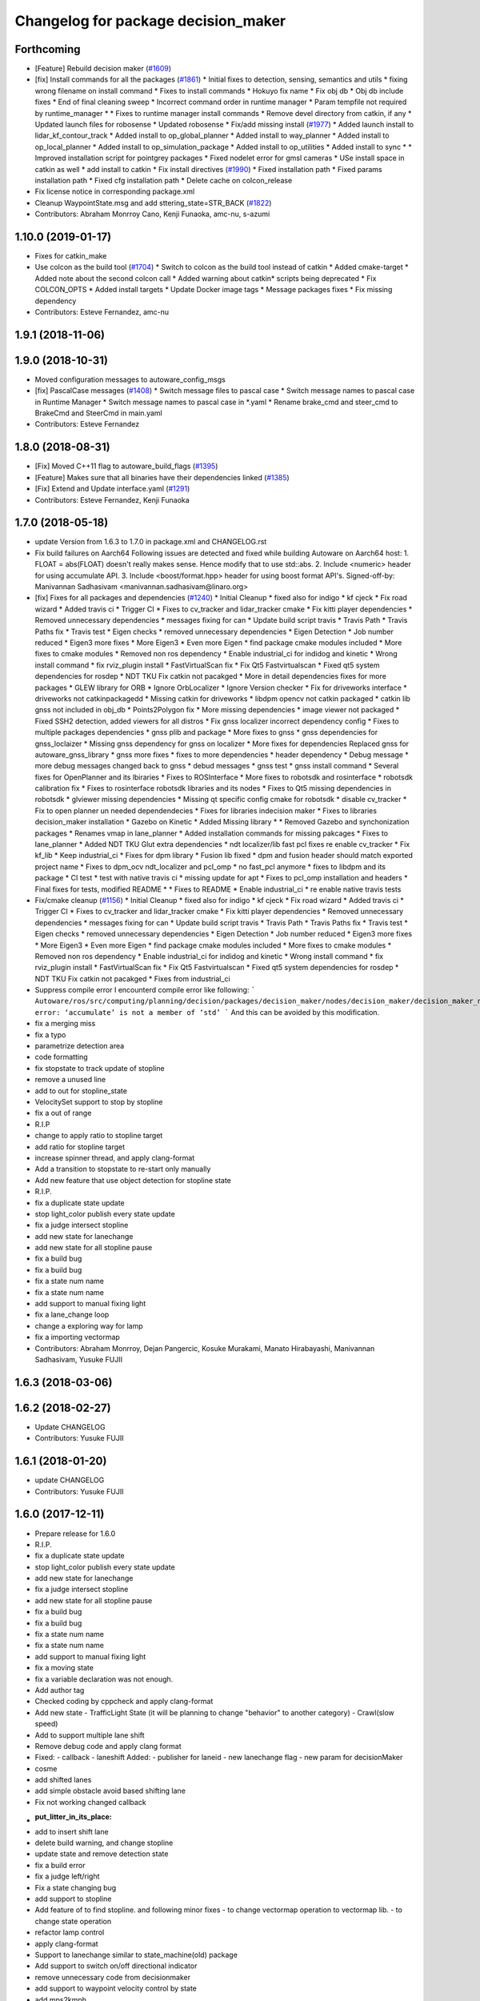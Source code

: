 ^^^^^^^^^^^^^^^^^^^^^^^^^^^^^^^^^^^^
Changelog for package decision_maker
^^^^^^^^^^^^^^^^^^^^^^^^^^^^^^^^^^^^

Forthcoming
-----------
* [Feature] Rebuild decision maker (`#1609 <https://github.com/CPFL/Autoware/issues/1609>`_)
* [fix] Install commands for all the packages (`#1861 <https://github.com/CPFL/Autoware/issues/1861>`_)
  * Initial fixes to detection, sensing, semantics and utils
  * fixing wrong filename on install command
  * Fixes to install commands
  * Hokuyo fix name
  * Fix obj db
  * Obj db include fixes
  * End of final cleaning sweep
  * Incorrect command order in runtime manager
  * Param tempfile not required by runtime_manager
  * * Fixes to runtime manager install commands
  * Remove devel directory from catkin, if any
  * Updated launch files for robosense
  * Updated robosense
  * Fix/add missing install (`#1977 <https://github.com/CPFL/Autoware/issues/1977>`_)
  * Added launch install to lidar_kf_contour_track
  * Added install to op_global_planner
  * Added install to way_planner
  * Added install to op_local_planner
  * Added install to op_simulation_package
  * Added install to op_utilities
  * Added install to sync
  * * Improved installation script for pointgrey packages
  * Fixed nodelet error for gmsl cameras
  * USe install space in catkin as well
  * add install to catkin
  * Fix install directives (`#1990 <https://github.com/CPFL/Autoware/issues/1990>`_)
  * Fixed installation path
  * Fixed params installation path
  * Fixed cfg installation path
  * Delete cache on colcon_release
* Fix license notice in corresponding package.xml
* Cleanup WaypointState.msg and add sttering_state=STR_BACK (`#1822 <https://github.com/CPFL/Autoware/issues/1822>`_)
* Contributors: Abraham Monrroy Cano, Kenji Funaoka, amc-nu, s-azumi

1.10.0 (2019-01-17)
-------------------
* Fixes for catkin_make
* Use colcon as the build tool (`#1704 <https://github.com/CPFL/Autoware/issues/1704>`_)
  * Switch to colcon as the build tool instead of catkin
  * Added cmake-target
  * Added note about the second colcon call
  * Added warning about catkin* scripts being deprecated
  * Fix COLCON_OPTS
  * Added install targets
  * Update Docker image tags
  * Message packages fixes
  * Fix missing dependency
* Contributors: Esteve Fernandez, amc-nu

1.9.1 (2018-11-06)
------------------

1.9.0 (2018-10-31)
------------------
* Moved configuration messages to autoware_config_msgs
* [fix] PascalCase messages (`#1408 <https://github.com/CPFL/Autoware/issues/1408>`_)
  * Switch message files to pascal case
  * Switch message names to pascal case in Runtime Manager
  * Switch message names to pascal case in *.yaml
  * Rename brake_cmd and steer_cmd to BrakeCmd and SteerCmd in main.yaml
* Contributors: Esteve Fernandez

1.8.0 (2018-08-31)
------------------
* [Fix] Moved C++11 flag to autoware_build_flags (`#1395 <https://github.com/CPFL/Autoware/pull/1395>`_)
* [Feature] Makes sure that all binaries have their dependencies linked (`#1385 <https://github.com/CPFL/Autoware/pull/1385>`_)
* [Fix] Extend and Update interface.yaml (`#1291 <https://github.com/CPFL/Autoware/pull/1291>`_)
* Contributors: Esteve Fernandez, Kenji Funaoka

1.7.0 (2018-05-18)
------------------
* update Version from 1.6.3 to 1.7.0 in package.xml and CHANGELOG.rst
* Fix build failures on Aarch64
  Following issues are detected and fixed while building Autoware on Aarch64 host:
  1. FLOAT = abs(FLOAT) doesn't really makes sense. Hence modify that to use std::abs.
  2. Include <numeric> header for using accumulate API.
  3. Include <boost/format.hpp> header for using boost format API's.
  Signed-off-by: Manivannan Sadhasivam <manivannan.sadhasivam@linaro.org>
* [fix] Fixes for all packages and dependencies (`#1240 <https://github.com/CPFL/Autoware/pull/1240>`_)
  * Initial Cleanup
  * fixed also for indigo
  * kf cjeck
  * Fix road wizard
  * Added travis ci
  * Trigger CI
  * Fixes to cv_tracker and lidar_tracker cmake
  * Fix kitti player dependencies
  * Removed unnecessary dependencies
  * messages fixing for can
  * Update build script travis
  * Travis Path
  * Travis Paths fix
  * Travis test
  * Eigen checks
  * removed unnecessary dependencies
  * Eigen Detection
  * Job number reduced
  * Eigen3 more fixes
  * More Eigen3
  * Even more Eigen
  * find package cmake modules included
  * More fixes to cmake modules
  * Removed non ros dependency
  * Enable industrial_ci for indidog and kinetic
  * Wrong install command
  * fix rviz_plugin install
  * FastVirtualScan fix
  * Fix Qt5 Fastvirtualscan
  * Fixed qt5 system dependencies for rosdep
  * NDT TKU Fix catkin not pacakged
  * More in detail dependencies fixes for more packages
  * GLEW library for ORB
  * Ignore OrbLocalizer
  * Ignore Version checker
  * Fix for driveworks interface
  * driveworks not catkinpackagedd
  * Missing catkin for driveworks
  * libdpm opencv not catkin packaged
  * catkin lib gnss  not included in obj_db
  * Points2Polygon fix
  * More missing dependencies
  * image viewer not packaged
  * Fixed SSH2 detection, added viewers for all distros
  * Fix gnss localizer incorrect dependency config
  * Fixes to multiple packages dependencies
  * gnss plib and package
  * More fixes to gnss
  * gnss dependencies for gnss_loclaizer
  * Missing gnss dependency for gnss on localizer
  * More fixes for dependencies
  Replaced gnss for autoware_gnss_library
  * gnss more fixes
  * fixes to more dependencies
  * header dependency
  * Debug message
  * more debug messages changed back to gnss
  * debud messages
  * gnss test
  * gnss install command
  * Several fixes for OpenPlanner and its lbiraries
  * Fixes to ROSInterface
  * More fixes to robotsdk and rosinterface
  * robotsdk calibration fix
  * Fixes to rosinterface robotsdk libraries and its nodes
  * Fixes to Qt5 missing dependencies in robotsdk
  * glviewer missing dependencies
  * Missing qt specific config cmake for robotsdk
  * disable cv_tracker
  * Fix to open planner un needed dependendecies
  * Fixes for libraries indecision maker
  * Fixes to libraries decision_maker installation
  * Gazebo on Kinetic
  * Added Missing library
  * * Removed Gazebo and synchonization packages
  * Renames vmap in lane_planner
  * Added installation commands for missing pakcages
  * Fixes to lane_planner
  * Added NDT TKU Glut extra dependencies
  * ndt localizer/lib fast pcl fixes
  re enable cv_tracker
  * Fix kf_lib
  * Keep industrial_ci
  * Fixes for dpm library
  * Fusion lib fixed
  * dpm and fusion header should match exported project name
  * Fixes to dpm_ocv  ndt_localizer and pcl_omp
  * no fast_pcl anymore
  * fixes to libdpm and its package
  * CI test
  * test with native travis ci
  * missing update for apt
  * Fixes to pcl_omp installation and headers
  * Final fixes for tests, modified README
  * * Fixes to README
  * Enable industrial_ci
  * re enable native travis tests
* Fix/cmake cleanup (`#1156 <https://github.com/CPFL/Autoware/pull/1156>`_)
  * Initial Cleanup
  * fixed also for indigo
  * kf cjeck
  * Fix road wizard
  * Added travis ci
  * Trigger CI
  * Fixes to cv_tracker and lidar_tracker cmake
  * Fix kitti player dependencies
  * Removed unnecessary dependencies
  * messages fixing for can
  * Update build script travis
  * Travis Path
  * Travis Paths fix
  * Travis test
  * Eigen checks
  * removed unnecessary dependencies
  * Eigen Detection
  * Job number reduced
  * Eigen3 more fixes
  * More Eigen3
  * Even more Eigen
  * find package cmake modules included
  * More fixes to cmake modules
  * Removed non ros dependency
  * Enable industrial_ci for indidog and kinetic
  * Wrong install command
  * fix rviz_plugin install
  * FastVirtualScan fix
  * Fix Qt5 Fastvirtualscan
  * Fixed qt5 system dependencies for rosdep
  * NDT TKU Fix catkin not pacakged
  * Fixes from industrial_ci
* Suppress compile error
  I encounterd compile error like following:
  ```
  Autoware/ros/src/computing/planning/decision/packages/decision_maker/nodes/decision_maker/decision_maker_node_decision.cpp:86:28: error: ‘accumulate’ is not a member of ‘std’
  ```
  And this can be avoided by this modification.
* fix a merging miss
* fix a typo
* parametrize detection area
* code formatting
* fix stopstate to track update of stopline
* remove a unused line
* add to out for stopline_state
* VelocitySet support to stop by stopline
* fix a out of range
* R.I.P
* change to apply ratio to stopline target
* add ratio for stopline target
* increase spinner thread, and apply clang-format
* Add a transition to stopstate to re-start only manually
* Add new feature that use object detection for stopline state
* R.I.P.
* fix a duplicate state update
* stop light_color publish every state update
* fix a judge intersect stopline
* add new state for lanechange
* add new state for all stopline pause
* fix a build bug
* fix a build bug
* fix a state num name
* fix a state num name
* add support to manual fixing light
* fix a lane_change loop
* change a exploring way for lamp
* fix a importing vectormap
* Contributors: Abraham Monrroy, Dejan Pangercic, Kosuke Murakami, Manato Hirabayashi, Manivannan Sadhasivam, Yusuke FUJII

1.6.3 (2018-03-06)
------------------

1.6.2 (2018-02-27)
------------------
* Update CHANGELOG
* Contributors: Yusuke FUJII

1.6.1 (2018-01-20)
------------------
* update CHANGELOG
* Contributors: Yusuke FUJII

1.6.0 (2017-12-11)
------------------
* Prepare release for 1.6.0
* R.I.P.
* fix a duplicate state update
* stop light_color publish every state update
* add new state for lanechange
* fix a judge intersect stopline
* add new state for all stopline pause
* fix a build bug
* fix a build bug
* fix a state num name
* fix a state num name
* add support to manual fixing light
* fix a moving state
* fix a variable declaration was not enough.
* Add author tag
* Checked coding by cppcheck and apply clang-format
* Add new state
  - TrafficLight State (it will be planning to change "behavior" to
  another category)
  - Crawl(slow speed)
* Add to support multiple lane shift
* Remove debug code and apply clang format
* Fixed:
  - callback
  - laneshift
  Added:
  - publisher for laneid
  - new lanechange flag
  - new param for decisionMaker
* cosme
* add shifted lanes
* add simple obstacle avoid based shifting lane
* Fix not working changed callback
* :put_litter_in_its_place:
* add to insert shift lane
* delete build warning, and change stopline
* update state and remove detection state
* fix a build error
* fix a judge left/right
* Fix a state changing bug
* add support to stopline
* Add feature of to find stopline. and following minor fixes
  - to change vectormap operation to vectormap lib.
  - to change state operation
* refactor lamp control
* apply clang-format
* Support to lanechange similar to state_machine(old) package
* Add support to switch on/off directional indicator
* remove unnecessary code from decisionmaker
* add support to waypoint velocity control by state
* add mps2kmph
* update decisionmaker and related library
  - add multiplelane path recognition
  - renamed euc
* Changed path state recognition to the way based on /lane_waypoints_array
* improve a judge algorithms for right/left-turn in intersection
* Add to support manually decision
* Contributors: Yamato ANDO, Yusuke FUJII

1.5.1 (2017-09-25)
------------------
* Release/1.5.1 (`#816 <https://github.com/cpfl/autoware/issues/816>`_)
  * fix a build error by gcc version
  * fix build error for older indigo version
  * update changelog for v1.5.1
  * 1.5.1
* Contributors: Yusuke FUJII

1.5.0 (2017-09-21)
------------------
* Update changelog
* Add build option
* apply clang-format
* update decision maker config
* Add to support dynamical parameter for decision_maker
* Add build flags
* fixed launch file for planner selector
* Fix a build error for decision maker node
* Move the decision part of the state machine library to decision_Maker node. This is WIP.
* fix a header dependencies and remove unnecessary part
* Change file composition
* Add publisher for target velocities
* Removed dynamic reconfigure
* Fixed forgetting to rename(state_machine node to decision_maker node)
* integrate planner_selector package to decision_maker package
* Add decision packages into runtime_manager
* apply clang-format
* organize package files and directories
* Add a decision_maker package
  The decision_maker package determines the intention of what actions the
  local planner and control node should take based on perception nodes,
  global planner nodes, map data, sensor data.
  This commit corresponds only to the following functions.
  - Behavior state recognition
  - Dynamic selection of local planner (It is necessary to change the topic name of local planner)
* Contributors: Yusuke FUJII

1.4.0 (2017-08-04)
------------------

1.3.1 (2017-07-16)
------------------

1.3.0 (2017-07-14)
------------------

1.2.0 (2017-06-07)
------------------

1.1.2 (2017-02-27 23:10)
------------------------

1.1.1 (2017-02-27 22:25)
------------------------

1.1.0 (2017-02-24)
------------------

1.0.1 (2017-01-14)
------------------

1.0.0 (2016-12-22)
------------------
